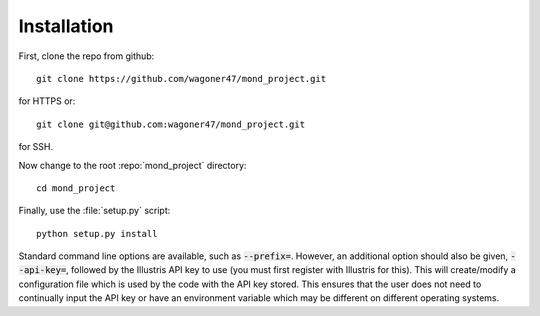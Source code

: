 .. _install:

.. role:: repo(file)

============
Installation
============

First, clone the repo from github::
        
        git clone https://github.com/wagoner47/mond_project.git
for HTTPS or::
        
        git clone git@github.com:wagoner47/mond_project.git
for SSH.

Now change to the root :repo:`mond_project` directory::
        
        cd mond_project

Finally, use the :file:`setup.py` script::
        
        python setup.py install
Standard command line options are available, such as :code:`--prefix=`. However, an additional option should also be given, :code:`--api-key=`, followed by the Illustris API key to use (you must first register with Illustris for this). This will create/modify a configuration file which is used by the code with the API key stored. This ensures that the user does not need to continually input the API key or have an environment variable which may be different on different operating systems.
